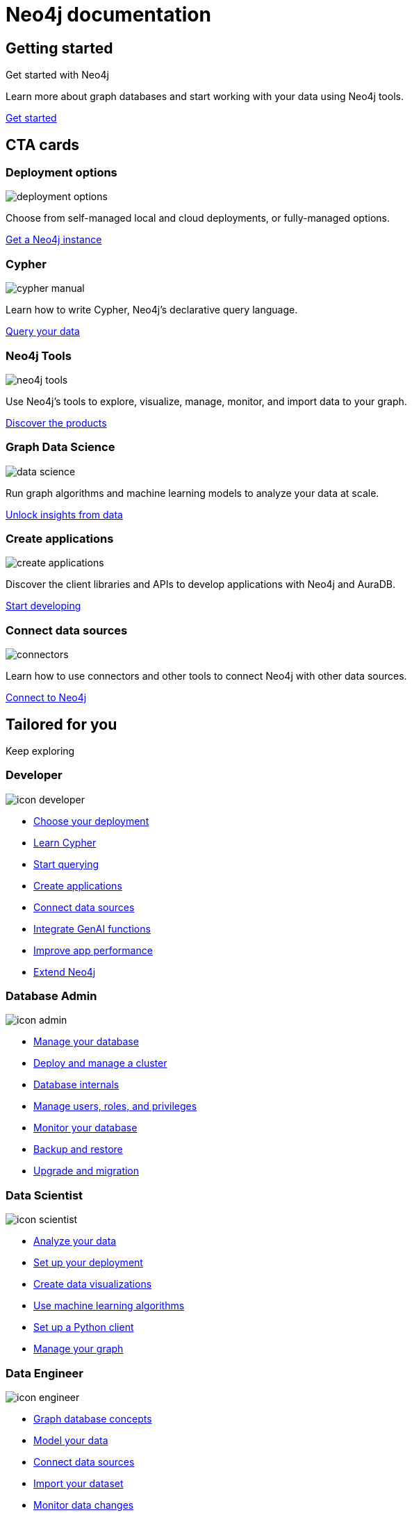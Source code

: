 = Neo4j documentation
:page-layout: docs-ndl
:page-role: hub
:page-theme: docs
:page-hide-nav-title: true
:!toc:
:page-toclevels: -1


[.widget.banner.start]
== Getting started

// [.icon]
// image:icons/ndl/start.svg[]

--
[.caption]
Get started with Neo4j

[.description]
Learn more about graph databases and start working with your data using Neo4j tools.

[.button]
xref:tutorials:index.adoc[Get started]
--

[.cards.selectable]
== CTA cards

[role=label--featured]
=== Deployment options

[.icon.icon-l]
image:icons/ndl/deployment-options.svg[]

[.description]
Choose from self-managed local and cloud deployments, or fully-managed options.

[.link]
link:https://www.neo4j.com/docs/deployment-options[Get a Neo4j instance]

=== Cypher

[.icon.icon-l]
image:icons/ndl/cypher-manual.svg[]

[.description]
Learn how to write Cypher, Neo4j's declarative query language.

[.link]
link:https://www.neo4j.com/docs/cypher-manual/[Query your data]

=== Neo4j Tools

[.icon.icon-l]
image:icons/ndl/neo4j-tools.svg[]

[.description]
Use Neo4j's tools to explore, visualize, manage, monitor, and import data to your graph.

[.link]
link:https://www.neo4j.com/docs/tools[Discover the products]

=== Graph Data Science

[.icon.icon-l]
image:icons/ndl/data-science.svg[]

[.description]
Run graph algorithms and machine learning models to analyze your data at scale.

[.link]
xref:gds:index.adoc[Unlock insights from data]

=== Create applications

[.icon.icon-l]
image:icons/ndl/create-applications.svg[]

[.description]
Discover the client libraries and APIs to develop applications with Neo4j and AuraDB.

[.link]
xref:create-applications:index.adoc[Start developing]

=== Connect data sources

[.icon.icon-l]
image:icons/ndl/connectors.svg[]

[.description]
Learn how to use connectors and other tools to connect Neo4j with other data sources.

[.link]
xref:connectors:index.adoc[Connect to Neo4j]


[.widget.lists]
== Tailored for you

[.caption]
Keep exploring

=== Developer

[.icon]
image:icons/ndl/icon-developer.svg[]

[.list]
* xref:deployment-options:index.adoc[Choose your deployment]
* link:{docs-home}/getting-started/cypher-intro/[Learn Cypher]
* link:{docs-home}/cypher-manual/current/queries/[Start querying]
* link:{docs-home}/create-applications/[Create applications]
* link:{docs-home}/connectors/[Connect data sources]
* xref:genai:index.adoc[Integrate GenAI functions]
* link:{docs-home}/cypher-manual/current/planning-and-tuning/query-tuning/[Improve app performance]
* link:{docs-home}/java-reference[Extend Neo4j]

=== Database Admin

[.icon]
image:icons/ndl/icon-admin.svg[]

[.list]
* link:{docs-home}/operations-manual/current/database-administration/[Manage your database]
* link:{docs-home}/operations-manual/current/clustering/[Deploy and manage a cluster]
* link:{docs-home}/operations-manual/current/database-internals/[Database internals]
* link:{docs-home}/operations-manual/current/authentication-authorization/[Manage users, roles, and privileges]
* link:{docs-home}/operations-manual/current/monitoring/[Monitor your database]
* link:{docs-home}/operations-manual/current/backup-restore/[Backup and restore]
* link:{docs-home}/upgrade-migration-guide/current/[Upgrade and migration]

=== Data Scientist

[.icon]
image:icons/ndl/icon-scientist.svg[]

[.list]
* link:{docs-home}/graph-data-science/current/getting-started/[Analyze your data]
* link:{docs-home}/graph-data-science/current/production-deployment/[Set up your deployment]
* link:{docs-home}/bloom-user-guide/current/bloom-tutorial/gds-integration/[Create data visualizations]
* link:{docs-home}/graph-data-science/current/machine-learning/machine-learning/[Use machine learning algorithms]
* link:{docs-home}/graph-data-science-client/current/[Set up a Python client]
* link:{docs-home}/graph-data-science/current/management-ops/[Manage your graph]


=== Data Engineer

[.icon]
image:icons/ndl/icon-engineer.svg[]

[.list]
* link:{docs-home}/getting-started/appendix/graphdb-concepts/[Graph database concepts]
* link:{docs-home}/model/[Model your data]
* link:{docs-home}/connectors/[Connect data sources]
* link:{docs-home}/import/[Import your dataset]
* link:{docs-home}/cdc/current/[Monitor data changes]
* link:{docs-home}/getting-started/data-modeling/data-modeling-tools/[Data modeling tools]

[.widget.highlights]
== Tutorials & How-to guides

[.icon]
image:icons/ndl/highlights.svg[]

--
[.caption]
Tutorials & How-to guides

[.list]
* link:{docs-home}/genai/tutorials/embeddings-vector-indexes/[Embedding & Vector Indexes Tutorial]
* link:{docs-home}/getting-started/appendix/tutorials/guide-import-relational-and-etl/[Import data from a relational database into Neo4j]
* link:{docs-home}/getting-started/appendix/tutorials/guide-build-a-recommendation-engine/[Build a Cypher recommendation engine]
* link:{docs-home}/operations-manual/current/tutorial/tutorial-composite-database/[Set up and use a composite database]
* link:{docs-home}/cdc/current/procedures/query-examples/[Capture and track changes in real-time]
* link:{docs-home}/graph-data-science-client/current/tutorials/centrality-algorithms/[Apply centrality algorithms to your graph]

[.footer-link]
xref:tutorials:index.adoc[All tutorials]
--

[.widget.highlights]
== GraphAcademy courses

[.icon]
image:icons/ndl/ga-home.svg[]

--
[.caption]
GraphAcademy courses

[.list]
* link:{docs-home}/genai/tutorials/embeddings-vector-indexes/[Embedding & Vector Indexes Tutorial]
* xref:{docs-home}/getting-started/tutorials/import-relational/[Import data from a relational database into Neo4j]
* xref:{docs-home}/getting-started/tutorials/recommendation-engine/[Build a Cypher recommendation engine]
* link:{docs-home}/operations-manual/current/tutorial/tutorial-composite-database/[Set up and use a composite database]
* link:{docs-home}/cdc/current/procedures/query-examples/[Capture and track changes in real-time]
* link:{docs-home}/graph-data-science-client/current/tutorials/centrality-algorithms/[Apply centrality algorithms to your graph]

[.footer-link]
xref:tutorials:index.adoc[All tutorials]
--


[.cards.bottom-cards]
== Other resources

=== Join forums and discussions

[.icon]
image:icons/ndl/icon-community.svg[]

[.link]
link:https://community.neo4j.com/[Community forum] 
link:https://discord.com/invite/neo4j[Discord]

=== Dev blogs, articles, and books

[.icon]
image:icons/ndl/icon-developercenter.svg[]

[.link]
link:https://neo4j.com/developer-blog/[Developer blog] link:https://www.neo4j.com/docs/reference/resources[Other resources]




// == License

// © 2024 license: link:{docs-home}/license[Creative Commons 4.0]